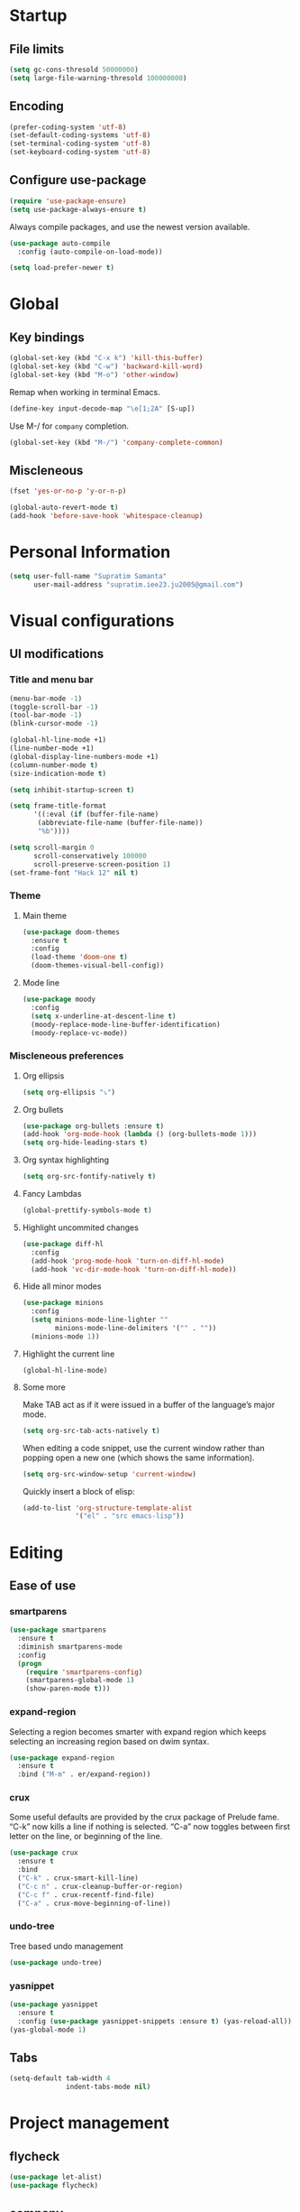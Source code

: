 * Startup
** File limits
#+BEGIN_SRC emacs-lisp
(setq gc-cons-thresold 50000000)
(setq large-file-warning-thresold 100000000)
#+END_SRC
** Encoding
#+BEGIN_SRC emacs-lisp
(prefer-coding-system 'utf-8)
(set-default-coding-systems 'utf-8)
(set-terminal-coding-system 'utf-8)
(set-keyboard-coding-system 'utf-8)
#+END_SRC
** Configure use-package
#+BEGIN_SRC emacs-lisp
(require 'use-package-ensure)
(setq use-package-always-ensure t)
#+END_SRC
Always compile packages, and use the newest version available.
#+BEGIN_SRC emacs-lisp
(use-package auto-compile
  :config (auto-compile-on-load-mode))

(setq load-prefer-newer t)

#+END_SRC
* Global
** Key bindings
#+BEGIN_SRC emacs-lisp
(global-set-key (kbd "C-x k") 'kill-this-buffer)
(global-set-key (kbd "C-w") 'backward-kill-word)
(global-set-key (kbd "M-o") 'other-window)
#+END_SRC

Remap when working in terminal Emacs.
#+BEGIN_SRC emacs-lisp
(define-key input-decode-map "\e[1;2A" [S-up])
#+END_SRC


Use M-/ for =company= completion.
#+BEGIN_SRC emacs-lisp
(global-set-key (kbd "M-/") 'company-complete-common)
#+END_SRC

** Miscleneous
#+BEGIN_SRC emacs-lisp
(fset 'yes-or-no-p 'y-or-n-p)

(global-auto-revert-mode t)
(add-hook 'before-save-hook 'whitespace-cleanup)

#+END_SRC
* Personal Information
#+BEGIN_SRC emacs-lisp
(setq user-full-name "Supratim Samanta"
      user-mail-address "supratim.iee23.ju2005@gmail.com")
#+END_SRC
* Visual configurations
** UI modifications
*** Title and menu bar
#+BEGIN_SRC emacs-lisp
(menu-bar-mode -1)
(toggle-scroll-bar -1)
(tool-bar-mode -1)
(blink-cursor-mode -1)

(global-hl-line-mode +1)
(line-number-mode +1)
(global-display-line-numbers-mode +1)
(column-number-mode t)
(size-indication-mode t)

(setq inhibit-startup-screen t)

(setq frame-title-format
      '((:eval (if (buffer-file-name)
       (abbreviate-file-name (buffer-file-name))
       "%b"))))

(setq scroll-margin 0
      scroll-conservatively 100000
      scroll-preserve-screen-position 1)
(set-frame-font "Hack 12" nil t)
#+END_SRC
*** Theme
**** Main theme
#+BEGIN_SRC emacs-lisp
  (use-package doom-themes
    :ensure t
    :config
    (load-theme 'doom-one t)
    (doom-themes-visual-bell-config))

#+END_SRC
**** Mode line
#+BEGIN_SRC emacs-lisp
(use-package moody
  :config
  (setq x-underline-at-descent-line t)
  (moody-replace-mode-line-buffer-identification)
  (moody-replace-vc-mode))
#+END_SRC
*** Miscleneous preferences
**** Org ellipsis
#+BEGIN_SRC emacs-lisp
(setq org-ellipsis "⤵")
#+END_SRC
**** Org bullets
#+BEGIN_SRC emacs-lisp
(use-package org-bullets :ensure t)
(add-hook 'org-mode-hook (lambda () (org-bullets-mode 1)))
(setq org-hide-leading-stars t)
#+END_SRC
**** Org syntax highlighting
#+BEGIN_SRC emacs-lisp
(setq org-src-fontify-natively t)
#+END_SRC
**** Fancy Lambdas
#+BEGIN_SRC emacs-lisp
(global-prettify-symbols-mode t)
#+END_SRC
**** Highlight uncommited changes
#+BEGIN_SRC emacs-lisp
(use-package diff-hl
  :config
  (add-hook 'prog-mode-hook 'turn-on-diff-hl-mode)
  (add-hook 'vc-dir-mode-hook 'turn-on-diff-hl-mode))
#+END_SRC
**** Hide all minor modes
#+BEGIN_SRC emacs-lisp
(use-package minions
  :config
  (setq minions-mode-line-lighter ""
        minions-mode-line-delimiters '("" . ""))
  (minions-mode 1))

#+END_SRC
**** Highlight the current line
#+BEGIN_SRC emacsl-lisp
(global-hl-line-mode)
#+END_SRC

**** Some more
     Make TAB act as if it were issued in a buffer of the language’s major mode.
#+BEGIN_SRC emacs-lisp
(setq org-src-tab-acts-natively t)
#+END_SRC

When editing a code snippet, use the current window rather than popping open a new one (which shows the same information).
#+BEGIN_SRC emacs-lisp
(setq org-src-window-setup 'current-window)
#+END_SRC

Quickly insert a block of elisp:
#+BEGIN_SRC emacs-lisp
(add-to-list 'org-structure-template-alist
             '("el" . "src emacs-lisp"))
#+END_SRC
* Editing
** Ease of use
*** smartparens
#+BEGIN_SRC emacs-lisp
(use-package smartparens
  :ensure t
  :diminish smartparens-mode
  :config
  (progn
    (require 'smartparens-config)
    (smartparens-global-mode 1)
    (show-paren-mode t)))

#+END_SRC

*** expand-region
    Selecting a region becomes smarter with expand region which keeps selecting an increasing region based on dwim syntax.
#+BEGIN_SRC emacs-lisp
(use-package expand-region
  :ensure t
  :bind ("M-m" . er/expand-region))
#+END_SRC

*** crux
    Some useful defaults are provided by the crux package of Prelude fame. “C-k” now kills a line if nothing is selected.
“C-a” now toggles between first letter on the line, or beginning of the line.
#+BEGIN_SRC emacs-lisp
(use-package crux
  :ensure t
  :bind
  ("C-k" . crux-smart-kill-line)
  ("C-c n" . crux-cleanup-buffer-or-region)
  ("C-c f" . crux-recentf-find-file)
  ("C-a" . crux-move-beginning-of-line))
#+END_SRC

*** undo-tree
    Tree based undo management
#+BEGIN_SRC emacs-lisp
(use-package undo-tree)

#+END_SRC
*** yasnippet
#+BEGIN_SRC emacs-lisp
(use-package yasnippet
  :ensure t
  :config (use-package yasnippet-snippets :ensure t) (yas-reload-all))
(yas-global-mode 1)

#+END_SRC

** Tabs
#+BEGIN_SRC emacs-lisp
(setq-default tab-width 4
              indent-tabs-mode nil)
#+END_SRC
* Project management
** flycheck
#+BEGIN_SRC emacs-lisp
(use-package let-alist)
(use-package flycheck)

#+END_SRC
** company
   Use company everywhere.
#+BEGIN_SRC emacs-lisp
(use-package company)
(add-hook 'after-init-hook 'global-company-mode)
#+END_SRC
** magit
   Use magit for versin control. Tweak a few stuff like bring up statu with C-x g, use evil key bindings with magit and a few more changes.
#+BEGIN_SRC emacs-lisp
(use-package magit
  :bind
  ("C-x g" . magit-status)

  :config
  (use-package evil-magit)
  (use-package with-editor)
  (setq magit-push-always-verify nil)
  (setq git-commit-summary-max-length 50)

  (with-eval-after-load 'magit-remote
    (magit-define-popup-action 'magit-push-popup ?P
      'magit-push-implicitly--desc
      'magit-push-implicitly ?p t))

  (add-hook 'with-editor-mode-hook 'evil-insert-state))

#+END_SRC

Quickly page through the history of a file with git-timemachine
#+BEGIN_SRC emacs-lisp
(use-package git-timemachine)
#+END_SRC

** projectile and helm
   Projectile is a project manager that lets you easily switch between files in a project and seamlessly between projects as well. I use it with helm which I set up below.
#+BEGIN_SRC emacs-lisp
(use-package projectile
  :ensure t
  :diminish projectile-mode
  :bind
  (("C-c p f" . helm-projectile-find-file)
   ("C-c p p" . helm-projectile-switch-project)
   ("C-c p s" . projectile-save-project-buffers))
  :config
  (projectile-mode +1)
)
#+END_SRC

It is a dwim fuzzy completion framework for Emacs and makes navigating Emacs a much nicer experience overall. I like to setup Helm to be a comfortable 20 pts in height and bind the most frequent Emacs commands like “M-x” with the helm equivalents.
#+BEGIN_SRC emacs-lisp
(use-package helm
  :ensure t
  :defer 2
  :bind
  ("M-x" . helm-M-x)
  ("C-x C-f" . helm-find-files)
  ("M-y" . helm-show-kill-ring)
  ("C-x b" . helm-mini)
  ("C-s" . helm-occur-from-isearch)
  :config
  (require 'helm-config)
  (helm-mode 1)
  (setq helm-split-window-inside-p t
    helm-move-to-line-cycle-in-source t)
  (setq helm-autoresize-max-height 0)
  (setq helm-autoresize-min-height 20)
  (helm-autoresize-mode 1)
  (define-key helm-map (kbd "<tab>") 'helm-execute-persistent-action) ; rebind tab to run persistent action
  (define-key helm-map (kbd "C-i") 'helm-execute-persistent-action) ; make TAB work in terminal
  (define-key helm-map (kbd "C-z")  'helm-select-action) ; list actions using C-z
  )

#+END_SRC

Combile projectile with helm to show project files through a helm fuzzy find interface
#+BEGIN_SRC emacs-lisp
(use-package helm-projectile
  :ensure t
  :config
  (helm-projectile-on))

#+END_SRC
* Navigation configurations
** evil

#+BEGIN_SRC emacs-lisp
(use-package evil
  :init
  (setq evil-want-keybinding nil)
  (setq evil-default-state 'emacs)
  :config
  (evil-mode 1))
#+END_SRC

Install evil-collection, which provides evil-friendly bindings for many modes.
#+BEGIN_SRC emacs-lisp
(use-package evil-collection
  :after evil)
#+END_SRC

Enable surround everywhere.

#+BEGIN_SRC emacs-lisp
(use-package evil-surround
  :config
  (global-evil-surround-mode 1))
#+END_SRC

Use evil with Org agendas.

#+BEGIN_SRC emacs-lisp
(use-package evil-org
  :after org
  :config
  (add-hook 'org-mode-hook 'evil-org-mode)
  (add-hook 'evil-org-mode-hook
            (lambda () (evil-org-set-key-theme)))
  (require 'evil-org-agenda)
  (evil-org-agenda-set-keys))

#+END_SRC
* Programming environments
** CSS, SASS and LESS
   Indent by 4 spaces
#+BEGIN_SRC emacs-lisp
(use-package css-mode
  :config
  (setq css-indent-offset 4))

#+END_SRC

Don’t compile the current SCSS file every time I save.

#+BEGIN_SRC emacs-lisp
(use-package scss-mode
  :config
  (setq scss-compile-at-save nil))
#+END_SRC

Install Less.
#+BEGIN_SRC emacs-lisp
(use-package less-css-mode)
#+END_SRC

** sh
Indent by 2 spaces
#+BEGIN_SRC emacs-lisp
(add-hook 'sh-mode-hook
          (lambda ()
            (setq sh-basic-offset 2
                  sh-indentation 2)))

#+END_SRC

** YAML
#+BEGIN_SRC emacs-lisp
(use-package yaml-mode)
#+END_SRC

** Terminal
   Install =multi-term= and bind it to =C-c t=
#+BEGIN_SRC emacs-lisp
(use-package multi-term)
(global-set-key (kbd "C-c t") 'multi-term)
#+END_SRC

Use a login =bash= shell:
#+BEGIN_SRC emacs-lisp
(setq multi-term-program-switches "--login")
#+END_SRC

Rather not use Evil in the terminal. It’s not especially useful (I don’t use vi bindings in xterm) and
it shadows useful keybindings (C-d for EOF, for example).

#+BEGIN_SRC emacs-lisp
(evil-set-initial-state 'term-mode 'emacs)
#+END_SRC

A bunch of hooks in the =term-mode=
1. URL's are clickable
2. Yanking in =term-mode= doesn’t quite work. The text from the paste appears in the buffer but isn’t sent
 to the shell process. This correctly binds =C-y= and middle-click to yank the way we’d expect.
3. I bind =M-o= to quickly change windows. I’d like that in terminals, too.
4. Don’t want to perform yasnippet expansion when tab-completing.
#+BEGIN_SRC emacs-lisp
(defun hrs/term-paste (&optional string)
  (interactive)
  (process-send-string
   (get-buffer-process (current-buffer))
   (if string string (current-kill 0))))

(add-hook 'term-mode-hook
          (lambda ()
            (goto-address-mode)
            (define-key term-raw-map (kbd "C-y") 'hrs/term-paste)
            (define-key term-raw-map (kbd "<mouse-2>") 'hrs/term-paste)
            (define-key term-raw-map (kbd "M-o") 'other-window)
            (setq yas-dont-activate t)))

#+END_SRC
* Miscleneous
* Exporting
Allow export to markdown and beamer (for presentations).
#+BEGIN_SRC emacs-lisp
(require 'ox-md)
(require 'ox-beamer)
#+END_SRC

Allow babel to evaluate Emacs lisp, dot, Gnuplot code.
#+BEGIN_SRC emacs-lisp
(use-package gnuplot)

(org-babel-do-load-languages
 'org-babel-load-languages
 '((emacs-lisp . t)
   (dot . t)
   (gnuplot . t)))
#+END_SRC

Don’t ask before evaluating code blocks.
#+BEGIN_SRC emacs-lisp
(setq org-confirm-babel-evaluate nil)
#+END_SRC

Use =htmlize= to ensure that exported code blocks use syntax highlighting.
#+BEGIN_SRC emacs-lisp
(use-package htmlize)
#+END_SRC

Associate the "dot" language with the =graphviz-dot= major mode.
#+BEGIN_SRC emacs-lisp
(use-package graphviz-dot-mode)
(add-to-list 'org-src-lang-modes '("dot" . graphviz-dot))
#+END_SRC

Translate regular ol’ straight quotes to typographically-correct curly quotes when exporting.
#+BEGIN_SRC emacs-lisp
(setq org-export-with-smart-quotes t)
#+END_SRC

Don’t include a footer with my contact and publishing information at the bottom of every exported HTML document.
#+BEGIN_SRC emacs-lisp
(setq org-html-postamble nil)
#+END_SRC
